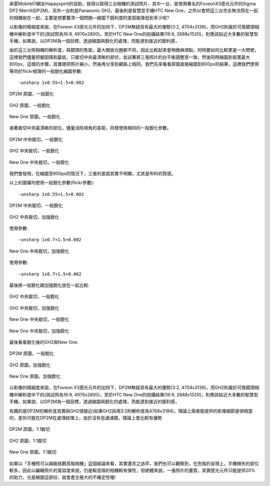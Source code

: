 .. title: 縮圖下銳利度的差別？
.. slug: resize 
.. date: 20130710 10:29:53
.. tags: draft,學習與閱讀
.. link: 
.. description: Created at 20130709 21:33:52
.. ===================================Metadata↑================================================
.. 記得加tags: 人生省思,流浪動物,生活日記,學習與閱讀,英文,mathjax,自由的程式人生,書寫人生,理財
.. 記得加slug(無副檔名)，會以slug內容作為檔名(html檔)，同時將對應的內容放到對應的標籤裡。
.. ===================================文章起始↓================================================
.. <body>

承蒙Mobile01網友Happyspirit的協助，我得以取得三台相機的測試照片，其中一台，是使用著名的FoveonX3感光元件的Sigma DP2 Merrill(DP2M)，另外一台則是Panasonic GH2，最後則是智慧型手機HTC New One，之所以會把這三台完全無法搭在一起的相機放在一起，主要是想要釐清一個問題―縮圖下銳利度的差距能降低到多少呢?

以影像的精細度來說，在Foveon X3感光元件的加持下，DP2M無疑具有最大的優勢(3:2, 4704x3136)，而GH2則屬於可換鏡頭相機中解析度中下的(測試照為16:9, 4976x2800)，至於HTC New One的拍攝結果(16:9, 2688x1520)，則應該貼近大多數的智慧型手機，如果說，以DP2M為一個目標，透過縮圖與銳化的處理，而能達到接近的銳利感，

由於這三台照相機的解析度，與鏡頭的焦距，最大開放光圈都不同，因此比較起來會稍微麻煩點，同時要如何比較更是一大問號，這裡我們儘量把變因降到最低，只裁切中央最清晰的部份，並試著將三張照片的白平衡調整至一致，然後同時縮圖到長寬最大800px，這樣的步驟，其實跟把照片縮小，然後再分享到網路上相同，我們先來看看原圖直接縮圖到800px的結果，這裡我們使用等同於flickr相簿的一般銳化縮圖參數::

-unsharp 1x0.55+1.5+0.002

.. figure:: ../galleries/800/800_01_DP2M.jpg
   :target: ../galleries/800/800_01_DP2M.jpg
   :align: center

   DP2M 原圖，一般銳化


.. figure:: ../galleries/800/800_02_GH2_20mm.jpg
   :target: ../galleries/800/800_02_GH2_20mm.jpg
   :align: center

   GH2 原圖，一般銳化


.. figure:: ../galleries/800/800_03_new_one.jpg
   :target: ../galleries/800/800_03_new_one.jpg
   :align: center

   New One 原圖，一般銳化


接著裁切中央最清晰的部位，儘量消除視角的差距，同樣使用相同的一般銳化參數。

.. figure:: ../galleries/800/800_04_DP2M_crop.jpg
   :target: ../galleries/800/800_04_DP2M_crop.jpg
   :align: center

   DP2M 中央裁切，一般銳化


.. figure:: ../galleries/800/800_05_GH2_20mm_crop.jpg
   :target: ../galleries/800/800_05_GH2_20mm_crop.jpg
   :align: center

   GH2 中央裁切，一般銳化


.. figure:: ../galleries/800/800_06_new_one_crop.jpg
   :target: ../galleries/800/800_06_new_one_crop.jpg
   :align: center

   New One 中央裁切，一般銳化

我們會發現，在縮圖至800px的情況下，三者的差距其實不明顯，尤其是布料的質感。


.. .. figure:: ../galleries/800/800_07_DP2M_bw.jpg
..    :target: ../galleries/800/800_07_DP2M_bw.jpg
..    :align: center




.. .. figure:: ../galleries/800/800_08_GH2_20mm_bw.jpg
..    :target: ../galleries/800/800_08_GH2_20mm_bw.jpg
..    :align: center




.. .. figure:: ../galleries/800/800_09_new_one_bw.jpg
..    :target: ../galleries/800/800_09_new_one_bw.jpg
..    :align: center



.. .. figure:: ../galleries/800/800_07_DP2M_bw.jpg
..    :target: ../galleries/800/800_07_DP2M_bw.jpg
..    :align: center

..    DP2M org

.. .. figure:: ../galleries/800/800_08_GH2_20mm_bw_sharpen.jpg
..    :target: ../galleries/800/800_08_GH2_20mm_bw_sharpen.jpg
..    :align: center

..    GH2 sharpen

.. .. figure:: ../galleries/800/800_09_new_one_bw_sharpen.jpg
..    :target: ../galleries/800/800_09_new_one_bw_sharpen.jpg
..    :align: center

..    New One sharpen

以上的圖檔均使用一般銳化參數(flickr參數)::

-unsharp 1x0.55+1.5+0.002

.. figure:: ../galleries/800/800_04_DP2M_crop.jpg
   :target: ../galleries/800/800_04_DP2M_crop.jpg
   :align: center

   DP2M 中央裁切，一般銳化

.. figure:: ../galleries/800/800_05_GH2_20mm_crop_sharpen.jpg
   :target: ../galleries/800/800_05_GH2_20mm_crop_sharpen.jpg
   :align: center

   GH2 中央裁切，加強銳化

使用參數::

-unsharp 1x0.7+1.5+0.002

.. figure:: ../galleries/800/800_06_new_one_crop_sharpen.jpg
   :target: ../galleries/800/800_06_new_one_crop_sharpen.jpg
   :align: center

   New One 中央裁切，加強銳化

使用參數::

-unsharp 1x0.7+1.5+0.002


最後將一般銳化跟加強銳化放在一起比較:

.. figure:: ../galleries/800/800_05_GH2_20mm_crop.jpg
   :target: ../galleries/800/800_05_GH2_20mm_crop.jpg
   :align: center

   GH2 中央裁切，一般銳化

.. figure:: ../galleries/800/800_05_GH2_20mm_crop_sharpen.jpg
   :target: ../galleries/800/800_05_GH2_20mm_crop_sharpen.jpg
   :align: center

   GH2 中央裁切，加強銳化

.. figure:: ../galleries/800/800_06_new_one_crop.jpg
   :target: ../galleries/800/800_06_new_one_crop.jpg
   :align: center

   New One 中央裁切，一般銳化

.. figure:: ../galleries/800/800_06_new_one_crop_sharpen.jpg
   :target: ../galleries/800/800_06_new_one_crop_sharpen.jpg
   :align: center

   New One 中央裁切，加強銳化

最後看看銳化後的GH2與New One:


.. figure:: ../galleries/800/800_01_DP2M.jpg
   :target: ../galleries/800/800_01_DP2M.jpg
   :align: center

   DP2M 原圖，一般銳化


.. figure:: ../galleries/800/800_02_GH2_20mm_sharpen.jpg
   :target: ../galleries/800/800_02_GH2_20mm_sharpen.jpg
   :align: center

   GH2 原圖，加強銳化


.. figure:: ../galleries/800/800_03_new_one_sharpen.jpg
   :target: ../galleries/800/800_03_new_one_sharpen.jpg
   :align: center

   New One 原圖，加強銳化


以影像的精細度來說，在Foveon X3感光元件的加持下，DP2M無疑具有最大的優勢(3:2, 4704x3136)，而GH2則屬於可換鏡頭相機中解析度中下的(測試照為16:9, 4976x2800)，至於HTC New One的拍攝結果(16:9, 2688x1520)，則應該貼近大多數的智慧型手機，如果說，以DP2M為一個目標，透過縮圖與銳化的處理，而能達到接近的銳利感，

有趣的是DP2M的解析度其實與GH2很接近(如果GH2採用3:2則解析度為4768x3184)，理論上兩者能提供的影像細節是很相當的，差別可能在DP2M在處理紋理上，由於沒有低通濾鏡，理論上會比較有優勢


.. figure:: ../galleries/800/DP2M_zoom.jpg
   :target: ../galleries/800/DP2M_zoom.jpg
   :align: center

   DP2M 原圖，1:1裁切


.. figure:: ../galleries/800/GH2_zoom.jpg
   :target: ../galleries/800/GH2_zoom.jpg
   :align: center

   GH2 原圖，1:1裁切


.. figure:: ../galleries/800/New_One_zoom.jpg
   :target: ../galleries/800/New_One_zoom.jpg
   :align: center

   New One 原圖，1:1裁切

如果以「手機照可以越級挑戰高階相機」這個結論來看，其實還言之過早，我們也可以觀察到，在色階的呈現上，手機損失的部位較多，因此以編輯照片的寬容度來說，仍是較高階的相機較有彈性，但總體來說，一張照片的畫質，其實感光元件只能提供20%的助力，光是縮圖這部份，就會產生極大的不確定性喔!

.. </body>
.. <url>



.. </url>
.. <footnote>



.. </footnote>
.. <citation>



.. </citation>
.. ===================================文章結束↑/語法備忘錄↓====================================
.. 格式1: 粗體(**字串**)  斜體(*字串*)  大字(\ :big:`字串`\ )  小字(\ :small:`字串`\ )
.. 格式2: 上標(\ :sup:`字串`\ )  下標(\ :sub:`字串`\ )  ``去除格式字串``
.. 項目: #. (換行) #.　或是a. (換行) #. 或是I(i). 換行 #.  或是*. -. +. 子項目前面要多空一格
.. 插入teaser分頁: .. TEASER_END
.. 插入latex數學: 段落裡加入\ :math:`latex數學`\ 語法，或獨立行.. math:: (換行) Latex數學
.. 插入figure: .. figure:: 路徑(換):width: 寬度(換):align: left(換):target: 路徑(空行對齊)圖標
.. 插入slides: .. slides:: (空一行) 圖擋路徑1 (換行) 圖擋路徑2 ... (空一行)
.. 插入youtube: ..youtube:: 影片的hash string
.. 插入url: 段落裡加入\ `連結字串`_\  URL區加上對應的.. _連結字串: 網址 (儘量用這個)
.. 插入直接url: \ `連結字串` <網址或路徑>`_ \    (包含< >)
.. 插入footnote: 段落裡加入\ [#]_\ 註腳    註腳區加上對應順序排列.. [#] 註腳內容
.. 插入citation: 段落裡加入\ [引用字串]_\ 名字字串  引用區加上.. [引用字串] 引用內容
.. 插入sidebar: ..sidebar:: (空一行) 內容
.. 插入contents: ..contents:: (換行) :depth: 目錄深入第幾層
.. 插入原始文字區塊: 在段落尾端使用:: (空一行) 內容 (空一行)
.. 插入本機的程式碼: ..listing:: 放在listings目錄裡的程式碼檔名 (讓原始碼跟隨網站) 
.. 插入特定原始碼: ..code::python (或cpp) (換行) :number-lines: (把程式碼行數列出)
.. 插入gist: ..gist:: gist編號 (要先到github的gist裡貼上程式代碼) 
.. ============================================================================================
